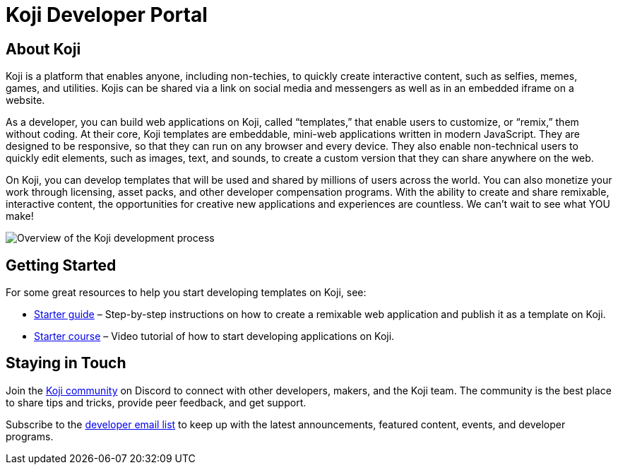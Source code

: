 = Koji Developer Portal
:page-slug: /docs/getting-started

== About Koji

Koji is a platform that enables anyone, including non-techies, to
quickly create interactive content, such as selfies, memes, games, and
utilities. Kojis can be shared via a link on social media and messengers
as well as in an embedded iframe on a website.

As a developer, you can build web applications on Koji, called
“templates,” that enable users to customize, or “remix,” them without
coding. At their core, Koji templates are embeddable, mini-web
applications written in modern JavaScript. They are designed to be
responsive, so that they can run on any browser and every device. They
also enable non-technical users to quickly edit elements, such as
images, text, and sounds, to create a custom version that they can share
anywhere on the web.

On Koji, you can develop templates that will be used and shared by
millions of users across the world. You can also monetize your work
through licensing, asset packs, and other developer compensation
programs. With the ability to create and share remixable, interactive
content, the opportunities for creative new applications and experiences
are countless. We can’t wait to see what YOU make!

image:Koji-developer.svg[Overview of the Koji development
process,title="Koji development process"]

== Getting Started

For some great resources to help you start developing templates on Koji,
see:

* link:../gettingStarted/startGuide1.adoc[Starter guide] –
Step-by-step instructions on how to create a remixable web application
and publish it as a template on Koji.
* https://withkoji.com/developer/getting-started-course[Starter course] – Video
tutorial of how to start developing applications on Koji.

== Staying in Touch

Join the https://discord.gg/eQuMJF6[Koji community] on Discord to
connect with other developers, makers, and the Koji team. The community
is the best place to share tips and tricks, provide peer feedback, and
get support.

Subscribe to the http://eepurl.com/g5odab[developer email list] to keep
up with the latest announcements, featured content, events, and
developer programs.
